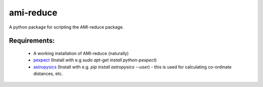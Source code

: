ami-reduce
===============

A python package for scripting the AMI-reduce package.

Requirements:
-----------------
 - A working installation of AMI-reduce (naturally)
 - `pexpect <http://pypi.python.org/pypi/pexpect/>`_ (Install with e.g `sudo apt-get install python-pexpect`)
 - `astropysics <http://packages.python.org/Astropysics/>`_ (Install with e.g. `pip install astropysics --user`) - this is used for calculating co-ordinate distances, etc.
